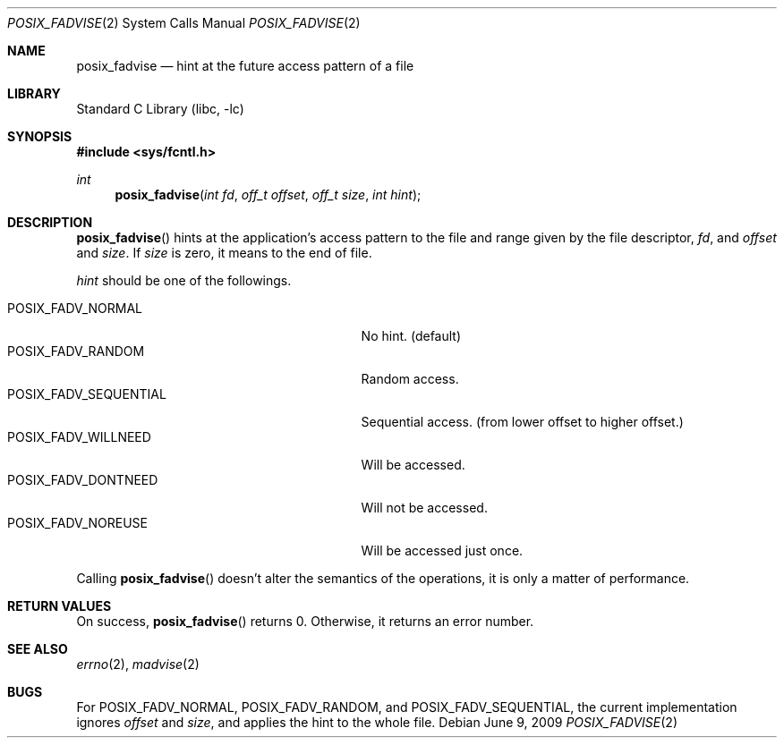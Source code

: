 .\"	$NetBSD: posix_fadvise.2,v 1.3 2009/06/09 11:21:33 yamt Exp $
.\"
.\" Copyright (c)2006,2009 YAMAMOTO Takashi,
.\" All rights reserved.
.\"
.\" Redistribution and use in source and binary forms, with or without
.\" modification, are permitted provided that the following conditions
.\" are met:
.\" 1. Redistributions of source code must retain the above copyright
.\"    notice, this list of conditions and the following disclaimer.
.\" 2. Redistributions in binary form must reproduce the above copyright
.\"    notice, this list of conditions and the following disclaimer in the
.\"    documentation and/or other materials provided with the distribution.
.\"
.\" THIS SOFTWARE IS PROVIDED BY THE AUTHOR AND CONTRIBUTORS ``AS IS'' AND
.\" ANY EXPRESS OR IMPLIED WARRANTIES, INCLUDING, BUT NOT LIMITED TO, THE
.\" IMPLIED WARRANTIES OF MERCHANTABILITY AND FITNESS FOR A PARTICULAR PURPOSE
.\" ARE DISCLAIMED.  IN NO EVENT SHALL THE AUTHOR OR CONTRIBUTORS BE LIABLE
.\" FOR ANY DIRECT, INDIRECT, INCIDENTAL, SPECIAL, EXEMPLARY, OR CONSEQUENTIAL
.\" DAMAGES (INCLUDING, BUT NOT LIMITED TO, PROCUREMENT OF SUBSTITUTE GOODS
.\" OR SERVICES; LOSS OF USE, DATA, OR PROFITS; OR BUSINESS INTERRUPTION)
.\" HOWEVER CAUSED AND ON ANY THEORY OF LIABILITY, WHETHER IN CONTRACT, STRICT
.\" LIABILITY, OR TORT (INCLUDING NEGLIGENCE OR OTHERWISE) ARISING IN ANY WAY
.\" OUT OF THE USE OF THIS SOFTWARE, EVEN IF ADVISED OF THE POSSIBILITY OF
.\" SUCH DAMAGE.
.\"
.\" ------------------------------------------------------------
.Dd June 9, 2009
.Dt POSIX_FADVISE 2
.Os
.Sh NAME
.Nm posix_fadvise
.Nd hint at the future access pattern of a file
.\" ------------------------------------------------------------
.Sh LIBRARY
.Lb libc
.\" ------------------------------------------------------------
.Sh SYNOPSIS
.In sys/fcntl.h
.Ft int
.Fn posix_fadvise "int fd" "off_t offset" "off_t size" "int hint"
.\" ------------------------------------------------------------
.Sh DESCRIPTION
.Fn posix_fadvise
hints at the application's access pattern to the file and range
given by
the file descriptor,
.Fa fd ,
and
.Fa offset
and
.Fa size .
If
.Fa size
is zero, it means to the end of file.
.Pp
.Fa hint
should be one of the followings.
.Pp
.Bl -tag -offset indent -width POSIX_FADV_SEQUENTIAL -compact
.It POSIX_FADV_NORMAL
No hint.
(default)
.It POSIX_FADV_RANDOM
Random access.
.It POSIX_FADV_SEQUENTIAL
Sequential access.
(from lower offset to higher offset.)
.It POSIX_FADV_WILLNEED
Will be accessed.
.It POSIX_FADV_DONTNEED
Will not be accessed.
.It POSIX_FADV_NOREUSE
Will be accessed just once.
.El
.Pp
Calling
.Fn posix_fadvise
doesn't alter the semantics of the operations,
it is only a matter of performance.
.\" ------------------------------------------------------------
.Sh RETURN VALUES
On success,
.Fn posix_fadvise
returns 0.
Otherwise, it returns an error number.
.\" ------------------------------------------------------------
.Sh SEE ALSO
.Xr errno 2 ,
.Xr madvise 2
.\" ------------------------------------------------------------
.Sh BUGS
For
.Dv POSIX_FADV_NORMAL ,
.Dv POSIX_FADV_RANDOM ,
and
.Dv POSIX_FADV_SEQUENTIAL ,
the current implementation ignores
.Fa offset
and
.Fa size ,
and applies the hint to the whole file.
